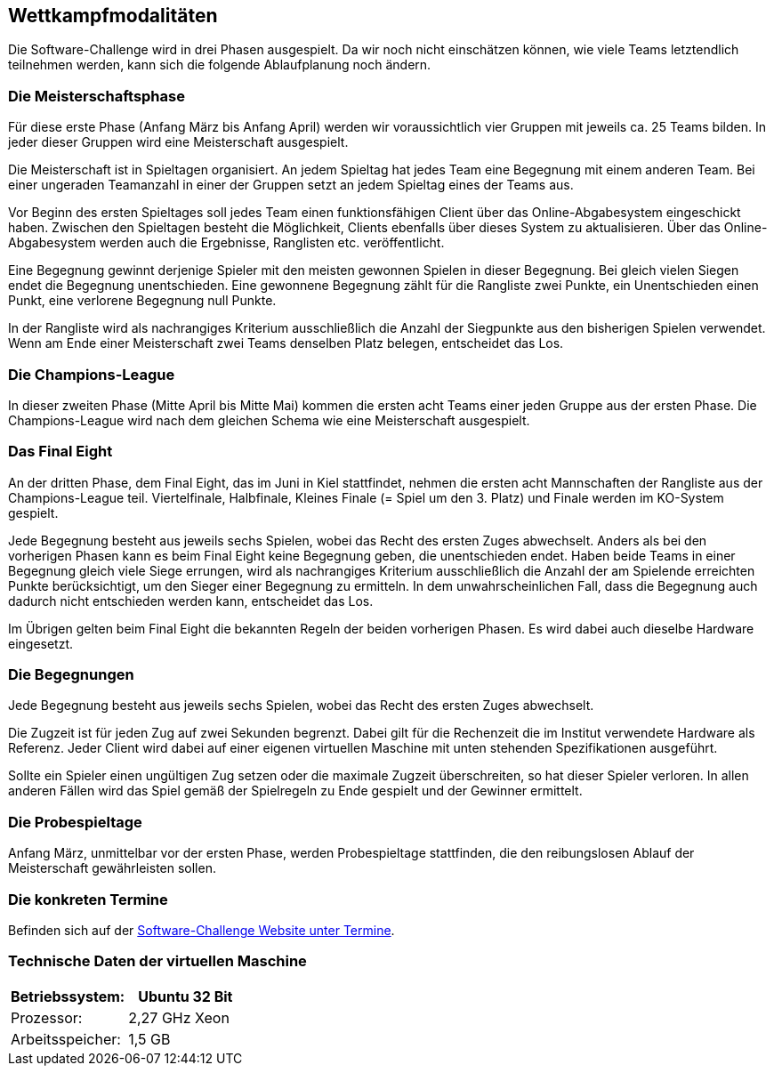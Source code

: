 == Wettkampfmodalitäten

Die Software-Challenge wird in drei Phasen ausgespielt. Da wir noch
nicht einschätzen können, wie viele Teams letztendlich teilnehmen
werden, kann sich die folgende Ablaufplanung noch ändern.

[[die-meisterschaftsphase]]
=== Die Meisterschaftsphase

Für diese erste Phase (Anfang März bis Anfang April) werden wir
voraussichtlich vier Gruppen mit jeweils ca. 25 Teams bilden. In jeder
dieser Gruppen wird eine Meisterschaft ausgespielt.

Die Meisterschaft ist in Spieltagen organisiert. An jedem Spieltag hat
jedes Team eine Begegnung mit einem anderen Team. Bei einer ungeraden
Teamanzahl in einer der Gruppen setzt an jedem Spieltag eines der Teams
aus.

Vor Beginn des ersten Spieltages soll jedes Team einen funktionsfähigen
Client über das Online-Abgabesystem eingeschickt haben. Zwischen den
Spieltagen besteht die Möglichkeit, Clients ebenfalls über dieses System
zu aktualisieren. Über das Online-Abgabesystem werden auch die
Ergebnisse, Ranglisten etc. veröffentlicht.

Eine Begegnung gewinnt derjenige Spieler mit den meisten gewonnen
Spielen in dieser Begegnung. Bei gleich vielen Siegen endet die
Begegnung unentschieden. Eine gewonnene Begegnung zählt für die
Rangliste zwei Punkte, ein Unentschieden einen Punkt, eine verlorene
Begegnung null Punkte.

In der Rangliste wird als nachrangiges Kriterium ausschließlich die
Anzahl der Siegpunkte aus den bisherigen Spielen verwendet. Wenn am Ende
einer Meisterschaft zwei Teams denselben Platz belegen, entscheidet das
Los.

[[die-champions-league]]
=== Die Champions-League

In dieser zweiten Phase (Mitte April bis Mitte Mai) kommen die ersten
acht Teams einer jeden Gruppe aus der ersten Phase. Die Champions-League
wird nach dem gleichen Schema wie eine Meisterschaft ausgespielt.

[[das-final-eight]]
=== Das Final Eight

An der dritten Phase, dem Final Eight, das im Juni in Kiel stattfindet,
nehmen die ersten acht Mannschaften der Rangliste aus der
Champions-League teil. Viertelfinale, Halbfinale, Kleines Finale (=
Spiel um den 3. Platz) und Finale werden im KO-System gespielt.

Jede Begegnung besteht aus jeweils sechs Spielen, wobei das Recht des
ersten Zuges abwechselt. Anders als bei den vorherigen Phasen kann es
beim Final Eight keine Begegnung geben, die unentschieden endet. Haben
beide Teams in einer Begegnung gleich viele Siege errungen, wird als
nachrangiges Kriterium ausschließlich die Anzahl der am Spielende
erreichten Punkte berücksichtigt, um den Sieger einer Begegnung zu
ermitteln. In dem unwahrscheinlichen Fall, dass die Begegnung auch
dadurch nicht entschieden werden kann, entscheidet das Los.

Im Übrigen gelten beim Final Eight die bekannten Regeln der beiden
vorherigen Phasen. Es wird dabei auch dieselbe Hardware eingesetzt.

[[die-begegnungen]]
=== Die Begegnungen

Jede Begegnung besteht aus jeweils sechs Spielen, wobei das Recht des
ersten Zuges abwechselt.

Die Zugzeit ist für jeden Zug auf zwei Sekunden begrenzt. Dabei gilt für
die Rechenzeit die im Institut verwendete Hardware als Referenz. Jeder
Client wird dabei auf einer eigenen virtuellen Maschine mit unten
stehenden Spezifikationen ausgeführt.

Sollte ein Spieler einen ungültigen Zug setzen oder die maximale Zugzeit
überschreiten, so hat dieser Spieler verloren. In allen anderen Fällen
wird das Spiel gemäß der Spielregeln zu Ende gespielt und der Gewinner
ermittelt.

[[die-probespieltage]]
=== Die Probespieltage

Anfang März, unmittelbar vor der ersten Phase, werden Probespieltage
stattfinden, die den reibungslosen Ablauf der Meisterschaft
gewährleisten sollen.

[[die-konkreten-termine]]
=== Die konkreten Termine

Befinden sich auf der
http://www.software-challenge.de/de/termine[Software-Challenge Website
unter Termine].

[[technische-daten-der-virtuellen-maschine]]
=== Technische Daten der virtuellen Maschine

[cols="<,",options="header",]
|==============================
|Betriebssystem: |Ubuntu 32 Bit
|Prozessor: |2,27 GHz Xeon
|Arbeitsspeicher: |1,5 GB
|==============================

